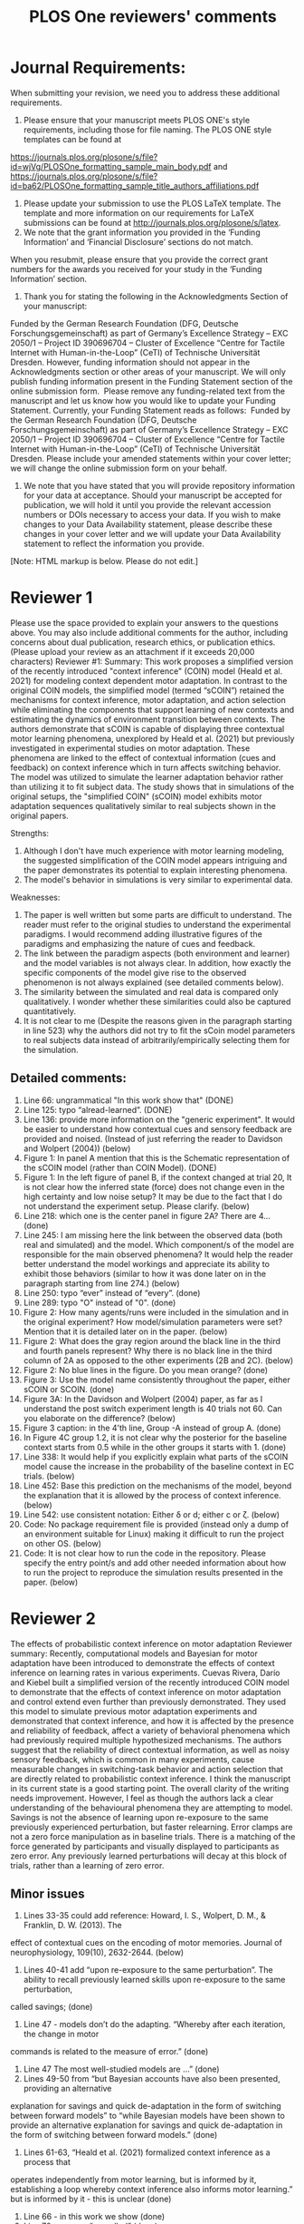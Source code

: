 #+Title: PLOS One reviewers' comments
* Journal Requirements:
When submitting your revision, we need you to address these additional requirements.
1. Please ensure that your manuscript meets PLOS ONE's style requirements, including those for file naming. The PLOS ONE style templates can be found at 
https://journals.plos.org/plosone/s/file?id=wjVg/PLOSOne_formatting_sample_main_body.pdf and 
https://journals.plos.org/plosone/s/file?id=ba62/PLOSOne_formatting_sample_title_authors_affiliations.pdf
2. Please update your submission to use the PLOS LaTeX template. The template and more information on our requirements for LaTeX submissions can be found at http://journals.plos.org/plosone/s/latex.
3. We note that the grant information you provided in the ‘Funding Information’ and ‘Financial Disclosure’ sections do not match. 
When you resubmit, please ensure that you provide the correct grant numbers for the awards you received for your study in the ‘Funding Information’ section.
4. Thank you for stating the following in the Acknowledgments Section of your manuscript: 
Funded by the German Research Foundation (DFG, Deutsche Forschungsgemeinschaft)
as part of Germany’s Excellence Strategy – EXC 2050/1 – Project ID 390696704 – Cluster
of Excellence “Centre for Tactile Internet with Human-in-the-Loop” (CeTI) of Technische
Universität Dresden.
However, funding information should not appear in the Acknowledgments section or other areas of your manuscript. We will only publish funding information present in the Funding Statement section of the online submission form. 
Please remove any funding-related text from the manuscript and let us know how you would like to update your Funding Statement. Currently, your Funding Statement reads as follows: 
Funded by the German Research Foundation (DFG, Deutsche Forschungsgemeinschaft)
as part of Germany’s Excellence Strategy – EXC 2050/1 – Project ID 390696704 – Cluster
of Excellence “Centre for Tactile Internet with Human-in-the-Loop” (CeTI) of Technische
Universität Dresden.
Please include your amended statements within your cover letter; we will change the online submission form on your behalf.
5. We note that you have stated that you will provide repository information for your data at acceptance. Should your manuscript be accepted for publication, we will hold it until you provide the relevant accession numbers or DOIs necessary to access your data. If you wish to make changes to your Data Availability statement, please describe these changes in your cover letter and we will update your Data Availability statement to reflect the information you provide.

[Note: HTML markup is below. Please do not edit.]


* Reviewer 1
Please use the space provided to explain your answers to the questions above. You may also include additional comments for the author, including concerns about dual publication, research ethics, or publication ethics. (Please upload your review as an attachment if it exceeds 20,000 characters)
Reviewer #1: Summary:
This work proposes a simplified version of the recently introduced "context inference" (COIN) model (Heald et al. 2021) for modeling context dependent motor adaptation. In contrast to the original COIN models, the simplified model (termed “sCOIN”) retained the mechanisms for context inference, motor adaptation, and action selection while eliminating the components that support learning of new contexts and estimating the dynamics of environment transition between contexts. The authors demonstrate that sCOIN is capable of displaying three contextual motor learning phenomena, unexplored by Heald et al. (2021) but previously investigated in experimental studies on motor adaptation. These phenomena are linked to the effect of contextual information (cues and feedback) on context inference which in turn affects switching behavior. The model was utilized to simulate the learner adaptation behavior rather than utilizing it to fit subject data. The study shows that in simulations of the original setups, the "simplified COIN" (sCOIN) model exhibits motor adaptation sequences qualitatively similar to real subjects shown in the original papers.

Strengths:
1. Although I don't have much experience with motor learning modeling, the suggested simplification of the COIN model appears intriguing and the paper demonstrates its potential to explain interesting phenomena.
2. The model's behavior in simulations is very similar to experimental data.

Weaknesses:
1. The paper is well written but some parts are difficult to understand. The reader must refer to the original studies to understand the experimental paradigms. I would recommend adding illustrative figures of the paradigms and emphasizing the nature of cues and feedback.
2. The link between the paradigm aspects (both environment and learner) and the model variables is not always clear. In addition, how exactly the specific components of the model give rise to the observed phenomenon is not always explained (see detailed comments below).
3. The similarity between the simulated and real data is compared only qualitatively. I wonder whether these similarities could also be captured quantitatively.
4. It is not clear to me (Despite the reasons given in the paragraph starting in line 523) why the authors did not try to fit the sCoin model parameters to real subjects data instead of arbitrarily/empirically selecting them for the simulation.

** Detailed comments:

1. Line 66: ungrammatical "In this work show that" (DONE)
2. Line 125: typo “alread-learned”. (DONE)
3. Line 136: provide more information on the "generic experiment". It would be easier to understand how contextual cues and sensory feedback are provided and noised. (Instead of just referring the reader to Davidson and Wolpert (2004)) (below)
4. Figure 1: In panel A mention that this is the Schematic representation of the sCOIN model (rather than COIN Model). (DONE)
5. Figure 1: In the left figure of panel B, if the context changed at trial 20, It is not clear how the inferred state (force) does not change even in the high certainty and low noise setup? It may be due to the fact that I do not understand the experiment setup. Please clarify. (below)
6. Line 218: which one is the center panel in figure 2A? There are 4… (done)
7. Line 245: I am missing here the link between the observed data (both real and simulated) and the model. Which component/s of the model are responsible for the main observed phenomena? It would help the reader better understand the model workings and appreciate its ability to exhibit those behaviors (similar to how it was done later on in the paragraph starting from line 274.) (below)
8. Line 250: typo “ever” instead of “every”. (done)
9. Line 289: typo "O" instead of "0". (done)
10. Figure 2: How many agents/runs were included in the simulation and in the original experiment? How model/simulation parameters were set? Mention that it is detailed later on in the paper. (below)
11. Figure 2: What does the gray region around the black line in the third and fourth panels represent? Why there is no black line in the third column of 2A as opposed to the other experiments (2B and 2C). (below)
12. Figure 2: No blue lines in the figure. Do you mean orange? (done)
13. Figure 3: Use the model name consistently throughout the paper, either sCOIN or SCOIN. (done)
14. Figure 3A: In the Davidson and Wolpert (2004) paper, as far as I understand the post switch experiment length is 40 trials not 60. Can you elaborate on the difference? (below)
15. Figure 3 caption: in the 4’th line, Group -A instead of group A. (done)
16. In Figure 4C group 1.2, it is not clear why the posterior for the baseline context starts from 0.5 while in the other groups it starts with 1. (done)
17. Line 338: It would help if you explicitly explain what parts of the sCOIN model cause the increase in the probability of the baseline context in EC trials. (below)
18. Line 452: Base this prediction on the mechanisms of the model, beyond the explanation that it is allowed by the process of context inference. (below)
19. Line 542: use consistent notation: Either \delta or d; either c or \zeta. (below)
20. Code: No package requirement file is provided (instead only a dump of an environment suitable for Linux) making it difficult to run the project on other OS. (below)
21. Code: It is not clear how to run the code in the repository. Please specify the entry point/s and add other needed information about how to run the project to reproduce the simulation results presented in the paper. (below)

* Reviewer 2
The effects of probabilistic context inference on motor adaptation
Reviewer summary: Recently, computational models and Bayesian for motor adaptation have
been introduced to demonstrate the effects of context inference on learning rates in various
experiments. Cuevas Rivera, Darío and Kiebel built a simplified version of the recently
introduced COIN model to demonstrate that the effects of context inference on motor adaptation
and control extend even further than previously demonstrated. They used this model to simulate
previous motor adaptation experiments and demonstrated that context inference, and how it is
affected by the presence and reliability of feedback, affect a variety of behavioral phenomena
which had previously required multiple hypothesized mechanisms. The authors suggest that the
reliability of direct contextual information, as well as noisy sensory feedback, which is common
in many experiments, cause measurable changes in switching-task behavior and action
selection that are directly related to probabilistic context inference.
I think the manuscript in its current state is a good starting point. The overall clarity of the writing
needs improvement. However, I feel as though the authors lack a clear understanding of the
behavioural phenomena they are attempting to model. Savings is not the absence of learning
upon re-exposure to the same previously experienced perturbation, but faster relearning. Error
clamps are not a zero force manipulation as in baseline trials. There is a matching of the force
generated by participants and visually displayed to participants as zero error. Any previously
learned perturbations will decay at this block of trials, rather than a learning of zero error.

** Minor issues
1. Lines 33-35 could add reference: Howard, I. S., Wolpert, D. M., & Franklin, D. W. (2013). The
effect of contextual cues on the encoding of motor memories. Journal of neurophysiology,
109(10), 2632-2644. (below)
2. Lines 40-41 add “upon re-exposure to the same perturbation”. The ability to recall previously learned skills upon re-exposure to the same perturbation,
called savings; (done)
1. Line 47 - models don’t do the adapting. “Whereby after each iteration, the change in motor
commands is related to the measure of error.” (done)
4. Line 47 The most well-studied models are ...” (done)
5. Lines 49-50 from “but Bayesian accounts have also been presented, providing an alternative
explanation for savings and quick de-adaptation in the form of switching between forward
models” to “while Bayesian models have been shown to provide an alternative explanation
for savings and quick de-adaptation in the form of switching between forward models.” (done)
6. Lines 61-63, “Heald et al. (2021) formalized context inference as a process that
operates independently from motor learning, but is informed by it, establishing a loop whereby context inference also informs motor learning.” but is informed by it - this is unclear (done)
7. Line 66 - in this work we show (done)
8. Line 70 - remove “so-called” (done)
9. Line 104 - add “s” to component (done)
10. Figure 1. How are motor commands “observable”? (below)
11. Lines 137-138. The robot motors exert a force on the handle of the robot, held by the
participant. It does not exert force on the participant’s hand. (done)
12. Lines 154-157. More clearly stated as the output of the simulated data qualitatively matches the
behavioural data observed in ..... <list of studies> (done)
13. Line 160 add “s” to provide (below)
14. Line 176-177 “in which the mechanical arm forces the participant to make straight-line movements” This is incorrect. The robot is programmed with spring and damping coefficients to match the force exerted by the participant and make it appear as though they are making a perfect trajectory from start position to target (i.e., the elimination of the visual error). (below)
15. Lines 182-183 “With repeated contexts (e.g. Oh & Schweighofer, 2019), an experiment can be described as O1. A1.O2”. This is unclear. (below)
16. Line 186 “without having to re-learn it.” They are learning in the second session of A, it is just that they are learning at a faster rate. (below)
17. Line 192. In the baseline condition there is nothing to learn (i.e., there is not perturbation). In this case there is a washout or decay of the learning of A. (below)
18. Line 195 and 199 replace “are” with “is” (below)
19. Did the simulated data represent the same number of subjects reported in the compared studies? This is unclear in the reading. (below)
20. Can the authors explain why their model predicts no savings upon the 4th presentation of the perturbation when the behavioural data to the right clearly shows savings. (From figure 2C). The learning rate of the model clearly lags behind the data. (below)
21. Line 249 replace “do” with “does” (below, same as 18)
22. Line 348, had begun or began (done)
23. Lines 407 - 413 There is no mention of the decay happening in error clamps. “Instead, participants slowly reduce their adaptation, often displaying spontaneous recovery” FIrst you get rebound and then you get decay ... this statement is misleading. (below)
24 413-417 Participants are often unaware of the presence of error clamps. How can the authors account for this finding in relation to the literature? I.e., Scheidt, R. A., Reinkensmeyer, D. J., Conditt, M. A., Rymer, W. Z., & Mussa-Ivaldi, F. A. (2000). Persistence of motor adaptation during constrained, multi-joint, arm movements. Journal of neurophysiology, 84(2), 853-862.. (below)
25. Experiments often interleave error clamp trials within the adaptation blocks. Can your sCOIN model account for the changes in behaviour during these trials, given that participants are often unaware they even occur?

** Major issues
26. Why are the simulations shown with SD and compared to participant data often using SEM?(below)
27. Introduction lacks a clear telling of the COIN model in its original form and an explanation for why it cannot account for various phenomena (i.e., which phenomena are not accounted for by the COIN model). This would open the discussion better to why changes made to the model would account for them.(below)
28. The interpretation of error clamps suggests a lack of understanding of what they are and how they are used in the motor adaptation, force field literature. See comments related to lines 413-417.(below)
29. Overall there lacks a clear and direct comparison (statistically between simulated outcomes and behavioural data). The comparisons are of a more qualitative nature. The authors could provide a regression metric.(below)
30. It would also be interesting to see not only the simulated data from the sCOIN model but also the COIN model to demonstrate where the COIN model fails to predict the data while the sCOIN improves the prediction. (below)
31. Rather than separate presentations of simulated model output and experimental data, these two learning curves could be overlaid in contrasting colors to highlight their similarities or differences. (below)


* Things to do
Here are all the comments from reviewers that involve some extra work. Small typos and such were corrected without an entry here.
** Reviewer 1
*** DONE Make the paper be ABSOLUTELY CLEAR on the fact that the model is not the important part.
*** TODO Add experimental figures for each experiment. Add information about number of participants and agents.
*** TODO Add something in the discussion about why we don't fit to data (along the lines of "proof of concept")
*** TODO Add something about the lack of quantitative comparisons
*** DONE Provide more information on the generic experiment of figure 1, so people don't have to know Davidson
*** TODO Clarify why the inferred state in Fig1b(left) doesn't change after trial 20 (the estimate doesn't get updated anymore)
*** TODO The paragraph in starting in line 229 (To expand on these results...) needs a stronger connection between plots and model components.
*** TODO Change the x-axis from 60 to 40 in Figure 3.
*** TODO Check the simulations of figure 4 to see why group 1.2 starts with 0.5 priors on contexts.
*** TODO Explain why the baseline context gains popularity in EC trials in figure 4.
*** TODO Use model mechanisms as a base for the prediction that if EC is a known context, all weirdness goes away (instead of just context inference as an entity)
*** TODO Check notation consistency: delta versus d, zeta versus c.
*** TODO Work on the code: package requirements and how to run it (isn't the latter already done?)

** Reviewer 2
*** TODO Check the reference (and maybe add it to lines 33-35): Howard, I. S., Wolpert, D. M., & Franklin, D. W. (2013). The effect of contextual cues on the encoding of motor memories. Journal of neurophysiology.
*** DONE Clarify what we mean by observable in Figure 1 caption
*** DONE Dynamics are/is? (line 160) (No change was made to the manuscript)
*** DONE Is it forcing a straight line? Lines 176-177.
*** DONE Multiple contexts $A_i$.
*** DONE Does 'savings' include 'switching'? Add discussion to "Cue- and sensory feedback...".
*** TODO Add a discussion about why we have no decay. Related to "Line 192. In the...". Finish the response too.
*** DONE No learning in A-O transitions. (no change was made to the manuscript).
*** DONE Savings are/is.
*** TODO Discuss number of participants and number of simulations
*** TODO No savings during last block in figure 2c? (no changes needed)
*** TODO Number 23 above. Need to describe what happens in EC better (lines 407-413)
*** TODO Check the reference (Scheidt, Reinkensmeyer, ..., Mussa-Ivaldi 2000. Number 24 above.
*** TODO Regarding 25 above, do interleaved EC trials make a difference? Check.
*** DONE Change SD to SEM
*** TODO Make it absofuckinglutely clear that COIN would also work.
*** TODO How do I even respond to "ur so wrong lol"??? 28 above.
*** TODO Explain why only qualitative. What would quantitative add? This isn't about the model.




* Response (and things done)
** Reviewer 1
We appreciate the reviewer's attention to detail throughout the manuscript. All typos and other small mistakes pointed out by the reviewer have been corrected. Below, we list the more substantial changes or corrections we made to the manuscript in response to the reviewer's comments.

In our responses below, all line numbers refer to the new manuscript; however, the reviewers' comments refer to the lines in the previous submission.

** Line 136: provide more information on the "generic experiment". It would be easier to understand how contextual cues and sensory feedback are provided and noised. (Instead of just referring the reader to Davidson and Wolpert (2004))
We added a brief description of the experiment in this section, which can be seen in lines XXX. More details on the Davidson and Wolpert (2004) experiment were also added in their corresponding section.


** Reviewer 2
We appreciate the reviewer's attention to detail throughout the manuscript. All typos and other small mistakes pointed out by the reviewer have been corrected. Below, we list the more substantial changes or corrections we made to the manuscript in response to the reviewer's comments.

In our responses below, all line numbers refer to the new manuscript; however, the reviewers' comments refer to the lines in the previous submission.

*** Lines 61-63, “Heald et al. (2021) formalized context inference as a process that operates independently from motor learning, but is informed by it, establishing a loop whereby context inference also informs motor learning.” but is informed by it - this is unclear
We have rephrased this sentence to clarify the meaning.

*** 10. Figure 1. How are motor commands “observable”?
In this case, 'observable' refers to something to which the model and the brain have access to during movement and adaptation. It is not meant observable to experimenters. We have added clarification to the caption of Figure 1.

*** Line 160 add “s” to provide
We thank the reviewer for this comment. However, we believe that the plural matches the usage of dynamics in this context, as we refer not to the field of study but to the 'forces' causing the phenomena.

*** Line 176-177 “in which the mechanical arm forces the participant to make straight-line movements” This is incorrect. The robot is programmed with spring and damping coefficients to match the force exerted by the participant and make it appear as though they are making a perfect trajectory from start position to target (i.e., the elimination of the visual error).
We have addressed this comment by rephrasing the line.

*** Lines 182-183 “With repeated contexts (e.g. Oh & Schweighofer, 2019), an experiment can be described as O1. A1.O2”. This is unclear.
We rephrased this sentence and added more clarification.

*** Line 186 “without having to re-learn it.” They are learning in the second session of A, it is just that they are learning at a faster rate.
While it is almost universally observed that non-human primates show only accelerated learning on re-exposure to a known adaptation, many experiments with humans, especially those involving visuomotor rotations, have shown immediate recall of the previously learned adaptations. This can be seen, for example, in the experiments by Kim (2015), where learning "picks up where it left off" when a previous adaptation is encountered, and in the experiments by Oh and Schweighofer (2019). In cases where learning was already completed (i.e. motor error is close to zero under the new dynamics), the phenomenon is often called "switching", as we do throughout our manuscript.

We have added this discussion to the manuscript.

*** Line 192. In the baseline condition there is nothing to learn (i.e., there is not perturbation). In this case there is a washout or decay of the learning of A.
We agree with the reviewer. However, because the baseline context holds no special place in the model (outside of having been learned for long enough that learning occurs very slowly, or not at all during an experiment), we wanted to emphasize that there was no need to re-learn anything in these transitions.

*** Line 195 and 199 replace “are” with “is”
The word 'savings' is, as per the dictionary, plural (even when referring to the savings from a single purchase, for example). Usages in published work on motor adaptation with grammar that allows for a distinction between plural and singular are mixed; for example, Oh and Schweighofer (2019) chose plural ("Savings were dominant in the large perturbation conditions..."), while Herzfeld et al. (2014) chose singular ("Savings refers to the..."). Given the ambiguity in usage, we prefer to follow the accepted dictionary entries (consistent across the dictionaries by Merriam-Webster, Oxford and Collins).

